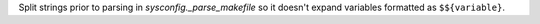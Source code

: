 Split strings prior to parsing in `sysconfig._parse_makefile` so it doesn't
expand variables formatted as ``$${variable}``.
